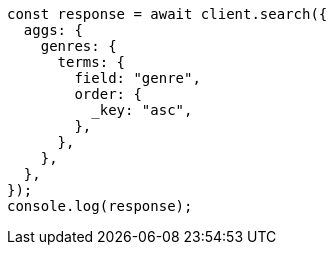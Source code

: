 // This file is autogenerated, DO NOT EDIT
// Use `node scripts/generate-docs-examples.js` to generate the docs examples

[source, js]
----
const response = await client.search({
  aggs: {
    genres: {
      terms: {
        field: "genre",
        order: {
          _key: "asc",
        },
      },
    },
  },
});
console.log(response);
----

